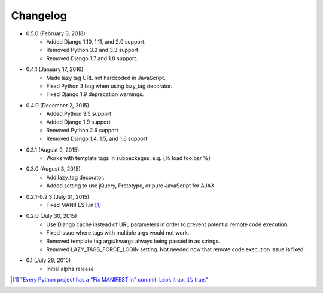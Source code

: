 Changelog
=========

* 0.5.0 (February 3, 2018)
    * Added Django 1.10, 1.11, and 2.0 support.
    * Removed Python 3.2 and 3.3 support.
    * Removed Django 1.7 and 1.8 support.

* 0.4.1 (January 17, 2016)
    * Made lazy tag URL not hardcoded in JavaScript.
    * Fixed Python 3 bug when using lazy_tag decorator.
    * Fixed Django 1.9 deprecation warnings.

* 0.4.0 (December 2, 2015)
    * Added Python 3.5 support
    * Added Django 1.9 support
    * Removed Python 2.6 support
    * Removed Django 1.4, 1.5, and 1.6 support

* 0.3.1 (August 9, 2015)
    * Works with template tags in subpackages, e.g. {% load foo.bar %}

* 0.3.0 (August 3, 2015)
    * Add lazy_tag decorator.
    * Added setting to use jQuery, Prototype, or pure JavaScript for AJAX

* 0.2.1-0.2.3 (July 31, 2015)
    * Fixed MANIFEST.in [#]_

* 0.2.0 (July 30, 2015)
    * Use Django cache instead of URL parameters in order to prevent potential remote code execution.
    * Fixed issue where tags with multiple args would not work.
    * Removed template tag args/kwargs always being passed in as strings.
    * Removed LAZY_TAGS_FORCE_LOGIN setting. Not needed now that remote code execution issue is fixed.

* 0.1 (July 28, 2015)
    * Initial alpha release

.. [#] `"Every Python project has a "Fix MANIFEST.in" commit. Look it up, it’s true." <https://hynek.me/articles/sharing-your-labor-of-love-pypi-quick-and-dirty/>`_
